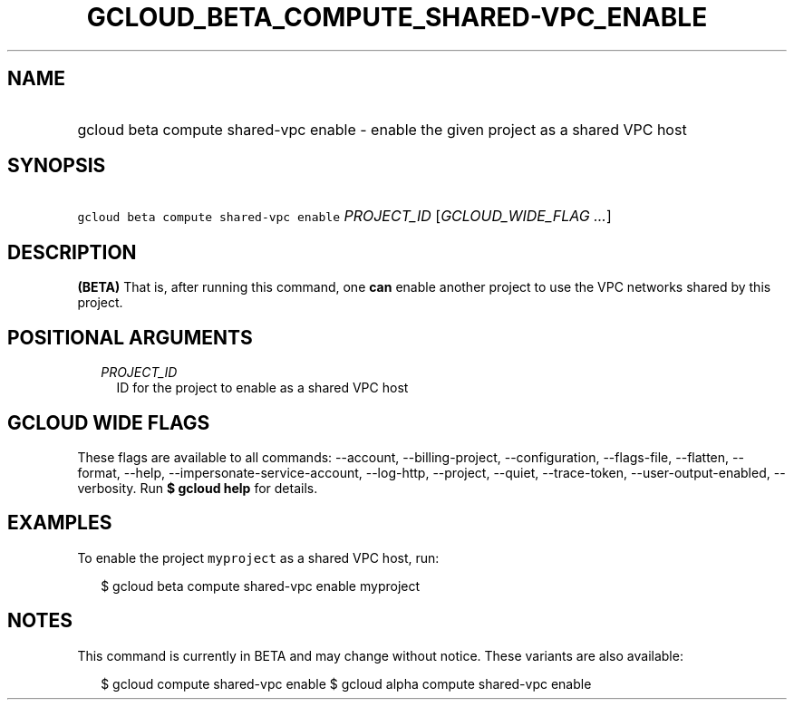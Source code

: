
.TH "GCLOUD_BETA_COMPUTE_SHARED\-VPC_ENABLE" 1



.SH "NAME"
.HP
gcloud beta compute shared\-vpc enable \- enable the given project as a shared VPC host



.SH "SYNOPSIS"
.HP
\f5gcloud beta compute shared\-vpc enable\fR \fIPROJECT_ID\fR [\fIGCLOUD_WIDE_FLAG\ ...\fR]



.SH "DESCRIPTION"

\fB(BETA)\fR That is, after running this command, one \fBcan\fR enable another
project to use the VPC networks shared by this project.



.SH "POSITIONAL ARGUMENTS"

.RS 2m
.TP 2m
\fIPROJECT_ID\fR
ID for the project to enable as a shared VPC host


.RE
.sp

.SH "GCLOUD WIDE FLAGS"

These flags are available to all commands: \-\-account, \-\-billing\-project,
\-\-configuration, \-\-flags\-file, \-\-flatten, \-\-format, \-\-help,
\-\-impersonate\-service\-account, \-\-log\-http, \-\-project, \-\-quiet,
\-\-trace\-token, \-\-user\-output\-enabled, \-\-verbosity. Run \fB$ gcloud
help\fR for details.



.SH "EXAMPLES"

To enable the project \f5myproject\fR as a shared VPC host, run:

.RS 2m
$ gcloud beta compute shared\-vpc enable myproject
.RE



.SH "NOTES"

This command is currently in BETA and may change without notice. These variants
are also available:

.RS 2m
$ gcloud compute shared\-vpc enable
$ gcloud alpha compute shared\-vpc enable
.RE

